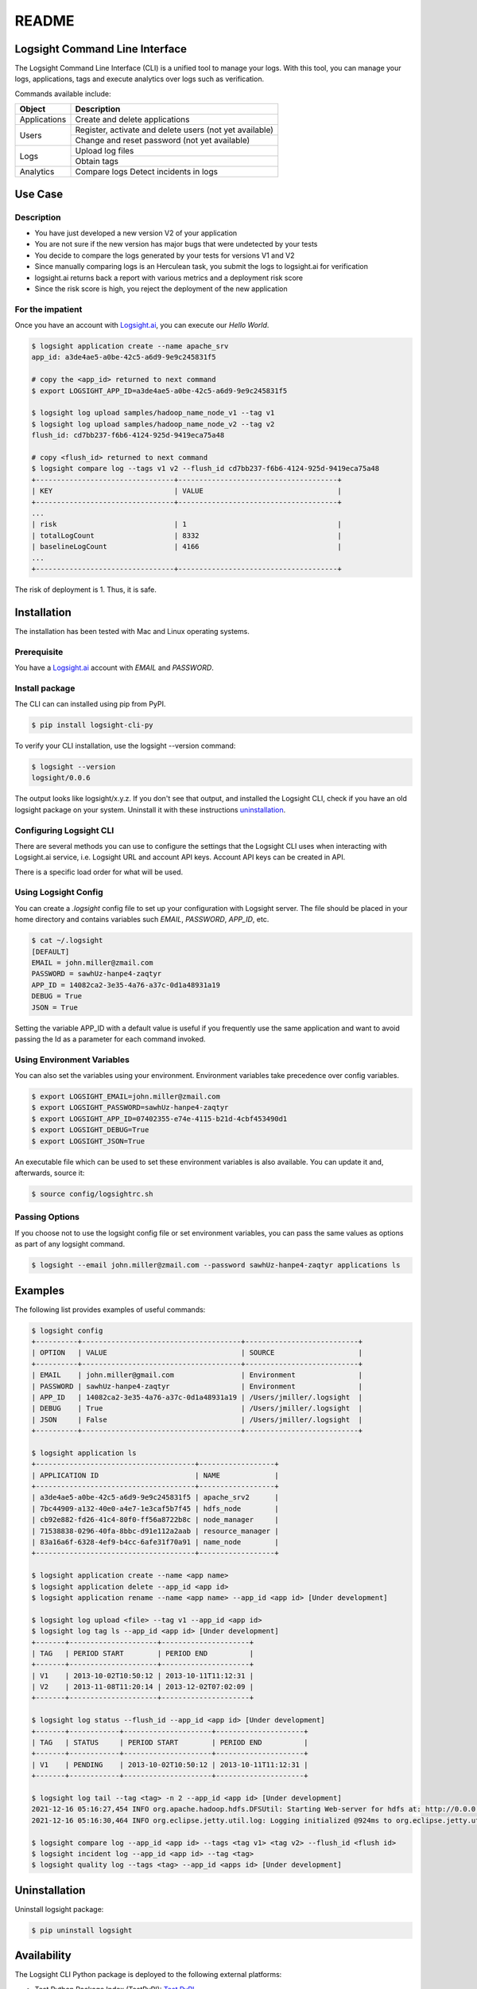README
******

.. image:: https://github.com/aiops/logsight-cli-py/actions/workflows/build.yml/badge.svg
    :target: https://github.com/aiops/logsight-cli-py/actions/workflows/build.yml
    :alt: Build

.. image:: https://img.shields.io/pypi/v/logsight-cli-py
    :target: https://pypi.python.org/pypi/logsight-cli-py/
    :alt: Package version

.. image:: https://img.shields.io/pypi/pyversions/logsight-cli-py.svg
    :target: https://pypi.org/project/pytest/

.. image:: https://img.shields.io/pypi/dw/logsight-cli-py.svg
    :target: https://pypi.org/project/logsight-cli-py/
    :alt: Weekly PyPI downloads

..  image:: https://img.shields.io/twitter/follow/logsight.svg?label=logsight&style=flat&logo=twitter&logoColor=4FADFF
    :target: https://twitter.com/logsight
    :alt: logsight.ai on Twitter


Logsight Command Line Interface
-------------------------------

The Logsight Command Line Interface (CLI) is a unified tool to manage your logs.
With this tool, you can manage your logs, applications, tags and execute analytics over logs such as verification.

Commands available include:

+----------------+-------------------------------------------------------------+
| Object         | Description                                                 |
+================+=============================================================+
| Applications   | Create and delete applications                              |
+----------------+-------------------------------------------------------------+
| Users          | Register, activate and delete users (not yet available)     |
+                +-------------------------------------------------------------+
|                | Change and reset password (not yet available)               |
+----------------+-------------------------------------------------------------+
| Logs           | Upload log files                                            |
+                +-------------------------------------------------------------+
|                | Obtain tags                                                 |
+----------------+-------------------------------------------------------------+
| Analytics      | Compare logs                                                |
|                | Detect incidents in logs                                    |
+----------------+-------------------------------------------------------------+


Use Case
------------

Description
==============

+ You have just developed a new version V2 of your application
+ You are not sure if the new version has major bugs that were undetected by your tests
+ You decide to compare the logs generated by your tests for versions V1 and V2
+ Since manually comparing logs is an Herculean task, you submit the logs to logsight.ai for verification
+ logsight.ai returns back a report with various metrics and a deployment risk score
+ Since the risk score is high, you reject the deployment of the new application

.. figure:: img/use_case.png
    :width: 400
    :align: center
    :alt: Use Case for Logsight CLI


For the impatient
==================

Once you have an account with `Logsight.ai`__, you can execute our `Hello World`.

.. code-block:: console

    $ logsight application create --name apache_srv
    app_id: a3de4ae5-a0be-42c5-a6d9-9e9c245831f5

    # copy the <app_id> returned to next command
    $ export LOGSIGHT_APP_ID=a3de4ae5-a0be-42c5-a6d9-9e9c245831f5

    $ logsight log upload samples/hadoop_name_node_v1 --tag v1
    $ logsight log upload samples/hadoop_name_node_v2 --tag v2
    flush_id: cd7bb237-f6b6-4124-925d-9419eca75a48

    # copy <flush_id> returned to next command
    $ logsight compare log --tags v1 v2 --flush_id cd7bb237-f6b6-4124-925d-9419eca75a48
    +---------------------------------+--------------------------------------+
    | KEY                             | VALUE                                |
    +---------------------------------+--------------------------------------+
    ...
    | risk                            | 1                                    |
    | totalLogCount                   | 8332                                 |
    | baselineLogCount                | 4166                                 |
    ...
    +---------------------------------+--------------------------------------+

The risk of deployment is 1. Thus, it is safe.


Installation
------------

The installation has been tested with Mac and Linux operating systems.


Prerequisite
============
You have a `Logsight.ai`_ account with `EMAIL` and `PASSWORD`.

.. __: https://logsight.ai/


Install package
===============

The CLI can can installed using pip from PyPI.

.. code-block:: console

    $ pip install logsight-cli-py


To verify your CLI installation, use the logsight --version command:

.. code-block:: console

    $ logsight --version
    logsight/0.0.6

The output looks like logsight/x.y.z.
If you don't see that output, and installed the Logsight CLI, check if you have an old logsight package on your system.
Uninstall it with these instructions `uninstallation`_.


Configuring Logsight CLI
========================
There are several methods you can use to configure the settings that the Logsight CLI uses when interacting with Logsight.ai service,
i.e. Logsight URL and account API keys. Account API keys can be created in API.

There is a specific load order for what will be used.

Using Logsight Config
======================
You can create a `.logsight` config file to set up your configuration with Logsight server.
The file should be placed in your home directory and contains variables such `EMAIL`, `PASSWORD`, `APP_ID`, etc.

.. code-block:: console

    $ cat ~/.logsight
    [DEFAULT]
    EMAIL = john.miller@zmail.com
    PASSWORD = sawhUz-hanpe4-zaqtyr
    APP_ID = 14082ca2-3e35-4a76-a37c-0d1a48931a19
    DEBUG = True
    JSON = True

Setting the variable APP_ID with a default value is useful if you frequently use the same application and want to avoid passing the Id as a parameter for each command invoked.


Using Environment Variables
===========================
You can also set the variables using your environment.
Environment variables take precedence over config variables.

.. code-block:: console

    $ export LOGSIGHT_EMAIL=john.miller@zmail.com
    $ export LOGSIGHT_PASSWORD=sawhUz-hanpe4-zaqtyr
    $ export LOGSIGHT_APP_ID=07402355-e74e-4115-b21d-4cbf453490d1
    $ export LOGSIGHT_DEBUG=True
    $ export LOGSIGHT_JSON=True

An executable file which can be used to set these environment variables is also available.
You can update it and, afterwards, source it:

.. code-block:: console

    $ source config/logsightrc.sh


Passing Options
===============
If you choose not to use the logsight config file or set environment variables,
you can pass the same values as options as part of any logsight command.

.. code-block:: console

    $ logsight --email john.miller@zmail.com --password sawhUz-hanpe4-zaqtyr applications ls


Examples
--------

The following list provides examples of useful commands:

.. code-block:: console

    $ logsight config
    +----------+--------------------------------------+---------------------------+
    | OPTION   | VALUE                                | SOURCE                    |
    +----------+--------------------------------------+---------------------------+
    | EMAIL    | john.miller@gmail.com                | Environment               |
    | PASSWORD | sawhUz-hanpe4-zaqtyr                 | Environment               |
    | APP_ID   | 14082ca2-3e35-4a76-a37c-0d1a48931a19 | /Users/jmiller/.logsight  |
    | DEBUG    | True                                 | /Users/jmiller/.logsight  |
    | JSON     | False                                | /Users/jmiller/.logsight  |
    +----------+--------------------------------------+---------------------------+

    $ logsight application ls
    +--------------------------------------+------------------+
    | APPLICATION ID                       | NAME             |
    +--------------------------------------+------------------+
    | a3de4ae5-a0be-42c5-a6d9-9e9c245831f5 | apache_srv2      |
    | 7bc44909-a132-40e0-a4e7-1e3caf5b7f45 | hdfs_node        |
    | cb92e882-fd26-41c4-80f0-ff56a8722b8c | node_manager     |
    | 71538838-0296-40fa-8bbc-d91e112a2aab | resource_manager |
    | 83a16a6f-6328-4ef9-b4cc-6afe31f70a91 | name_node        |
    +--------------------------------------+------------------+

    $ logsight application create --name <app name>
    $ logsight application delete --app_id <app id>
    $ logsight application rename --name <app name> --app_id <app id> [Under development]

    $ logsight log upload <file> --tag v1 --app_id <app id>
    $ logsight log tag ls --app_id <app id> [Under development]
    +-------+---------------------+---------------------+
    | TAG   | PERIOD START        | PERIOD END          |
    +-------+---------------------+---------------------+
    | V1    | 2013-10-02T10:50:12 | 2013-10-11T11:12:31 |
    | V2    | 2013-11-08T11:20:14 | 2013-12-02T07:02:09 |
    +-------+---------------------+---------------------+

    $ logsight log status --flush_id --app_id <app id> [Under development]
    +-------+------------+---------------------+---------------------+
    | TAG   | STATUS     | PERIOD START        | PERIOD END          |
    +-------+------------+---------------------+---------------------+
    | V1    | PENDING    | 2013-10-02T10:50:12 | 2013-10-11T11:12:31 |
    +-------+------------+---------------------+---------------------+

    $ logsight log tail --tag <tag> -n 2 --app_id <app id> [Under development]
    2021-12-16 05:16:27,454 INFO org.apache.hadoop.hdfs.DFSUtil: Starting Web-server for hdfs at: http://0.0.0.0:9870
    2021-12-16 05:16:30,464 INFO org.eclipse.jetty.util.log: Logging initialized @924ms to org.eclipse.jetty.util.log.Slf4jLog

    $ logsight compare log --app_id <app id> --tags <tag v1> <tag v2> --flush_id <flush id>
    $ logsight incident log --app_id <app id> --tag <tag>
    $ logsight quality log --tags <tag> --app_id <apps id> [Under development]



Uninstallation
--------------

Uninstall logsight package:

.. code-block:: console

    $ pip uninstall logsight


Availability
------------

The Logsight CLI Python package is deployed to the following external platforms:

+ Test Python Package Index (TestPyPI): `Test PyPI`_
+ Python Package Index (PyPI): PyPI_
+ Documentation: docs_

.. _logsight.ai: https://logsight.ai
.. _test pypi: https://test.pypi.org/search/?q=%22logsight-cli-py%22&o=
.. _pypi: https://pypi.org/search/?q=%22logsight-cli-py%22&o=
.. _docs: https://logsight-cli-py.readthedocs.io